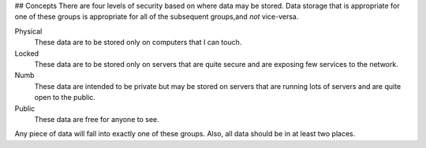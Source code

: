 ## Concepts
There are four levels of security based on where data may be stored. Data storage that is appropriate for one of these groups is appropriate for all of the subsequent groups,and *not* vice-versa.

Physical
    These data are to be stored only on computers that I can touch.

Locked
    These data are to be stored only on servers that are quite secure and are exposing few services to the network.

Numb
    These data are intended to be private but may be stored on servers that are running lots of servers and are quite open to the public.

Public
    These data are free for anyone to see.

Any piece of data will fall into exactly one of these groups. Also, all data should be in at least two places.
